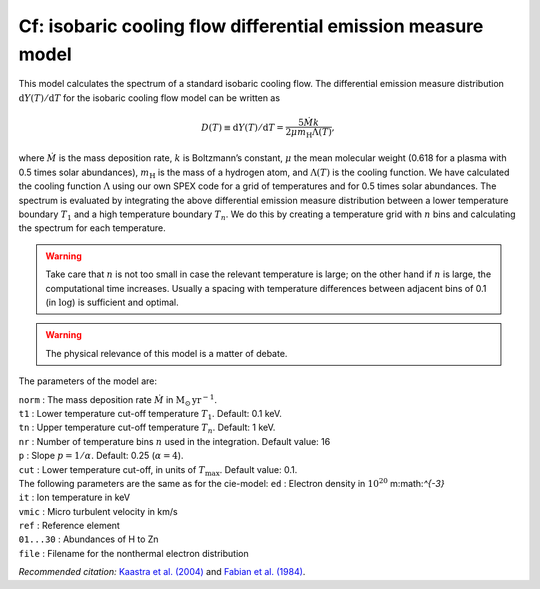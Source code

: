 Cf: isobaric cooling flow differential emission measure model
=============================================================

This model calculates the spectrum of a standard isobaric cooling flow.
The differential emission measure distribution
:math:`\mathrm{d}Y(T)/\mathrm{d}T` for the isobaric cooling flow model can be
written as

.. math::
   D(T)\equiv \mathrm{d}Y(T)/\mathrm{d}T = \frac{5\dot{M}k}{2\mu m_{\mathrm{H}} \Lambda(T)},

where :math:`\dot{M}` is the mass deposition rate, :math:`k` is
Boltzmann’s constant, :math:`\mu` the mean molecular weight (0.618 for a
plasma with 0.5 times solar abundances), :math:`m_{\mathrm{H}}` is the mass
of a hydrogen atom, and :math:`\Lambda(T)` is the cooling function. We
have calculated the cooling function :math:`\Lambda` using our own
SPEX code for a grid of temperatures and for 0.5 times solar abundances.
The spectrum is evaluated by integrating the above differential emission
measure distribution between a lower temperature boundary :math:`T_1`
and a high temperature boundary :math:`T_n`. We do this by creating a
temperature grid with :math:`n` bins and calculating the spectrum for
each temperature.

.. Warning:: Take care that :math:`n` is not too small in case the
   relevant temperature is large; on the other hand if :math:`n` is large,
   the computational time increases. Usually a spacing with temperature
   differences between adjacent bins of 0.1 (in :math:`\log`) is sufficient
   and optimal.

.. Warning:: The physical relevance of this model is a matter of debate.

The parameters of the model are:

| ``norm`` : The mass deposition rate :math:`\dot{M}` in
  :math:`\mathrm{M}_{\odot}` :math:`\mathrm{yr}^{-1}`.
| ``t1`` : Lower temperature cut-off temperature :math:`T_1`. Default:
  0.1 keV.
| ``tn`` : Upper temperature cut-off temperature :math:`T_n`. Default:
  1 keV.
| ``nr`` : Number of temperature bins :math:`n` used in the integration.
  Default value: 16
| ``p`` : Slope :math:`p=1/\alpha`. Default: 0.25 (:math:`\alpha = 4`).
| ``cut`` : Lower temperature cut-off, in units of :math:`T_{\max}`.
  Default value: 0.1.
| The following parameters are the same as for the cie-model: ``ed`` :
  Electron density in :math:`10^{20}` m:math:`^{-3}`
| ``it`` : Ion temperature in keV
| ``vmic`` : Micro turbulent velocity in km/s
| ``ref`` : Reference element
| ``01...30`` : Abundances of H to Zn
| ``file`` : Filename for the nonthermal electron distribution

*Recommended citation:* `Kaastra et al. (2004) <https://ui.adsabs.harvard.edu/abs/2004A%26A...413..415K/abstract>`_
and `Fabian et al. (1984) <https://ui.adsabs.harvard.edu/abs/1984Natur.310..733F/abstract>`_.

